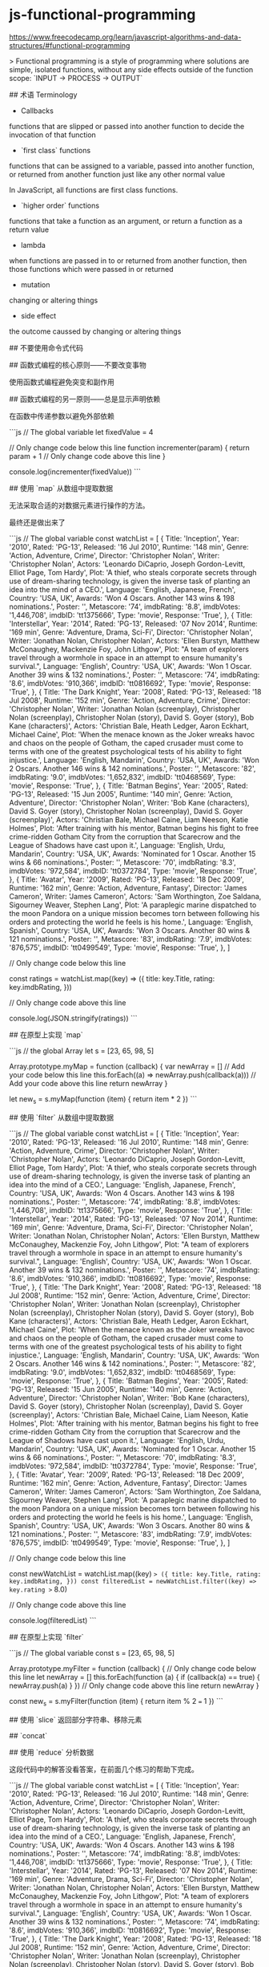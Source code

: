 * js-functional-programming
:PROPERTIES:
:CUSTOM_ID: js-functional-programming
:END:
[[https://www.freecodecamp.org/learn/javascript-algorithms-and-data-structures/#functional-programming]]

> Functional programming is a style of programming where solutions are simple, isolated functions, without any side effects outside of the function scope: `INPUT -> PROCESS -> OUTPUT`

​## 术语 Terminology

- Callbacks

functions that are slipped or passed into another function to decide the invocation of that function

- `first class` functions

functions that can be assigned to a variable, passed into another function, or returned from another function just like any other normal value

In JavaScript, all functions are first class functions.

- `higher order` functions

functions that take a function as an argument, or return a function as a return value

- lambda

when functions are passed in to or returned from another function, then those functions which were passed in or returned

- mutation

changing or altering things

- side effect

the outcome caussed by changing or altering things

​## 不要使用命令式代码

​## 函数式编程的核心原则------不要改变事物

使用函数式编程避免突变和副作用

​## 函数式编程的另一原则------总是显示声明依赖

在函数中传递参数以避免外部依赖

```js // The global variable let fixedValue = 4

// Only change code below this line function incrementer(param) { return param + 1 // Only change code above this line }

console.log(incrementer(fixedValue)) ```

​## 使用 `map` 从数组中提取数据

无法采取合适的对数据元素进行操作的方法。

最终还是做出来了

```js // The global variable const watchList = [ { Title: 'Inception', Year: '2010', Rated: 'PG-13', Released: '16 Jul 2010', Runtime: '148 min', Genre: 'Action, Adventure, Crime', Director: 'Christopher Nolan', Writer: 'Christopher Nolan', Actors: 'Leonardo DiCaprio, Joseph Gordon-Levitt, Elliot Page, Tom Hardy', Plot: 'A thief, who steals corporate secrets through use of dream-sharing technology, is given the inverse task of planting an idea into the mind of a CEO.', Language: 'English, Japanese, French', Country: 'USA, UK', Awards: 'Won 4 Oscars. Another 143 wins & 198 nominations.', Poster: '[[http://ia.media-imdb.com/images/M/MV5BMjAxMzY3NjcxNF5BMl5BanBnXkFtZTcwNTI5OTM0Mw@@._V1_SX300.jpg]]', Metascore: '74', imdbRating: '8.8', imdbVotes: '1,446,708', imdbID: 'tt1375666', Type: 'movie', Response: 'True', }, { Title: 'Interstellar', Year: '2014', Rated: 'PG-13', Released: '07 Nov 2014', Runtime: '169 min', Genre: 'Adventure, Drama, Sci-Fi', Director: 'Christopher Nolan', Writer: 'Jonathan Nolan, Christopher Nolan', Actors: 'Ellen Burstyn, Matthew McConaughey, Mackenzie Foy, John Lithgow', Plot: "A team of explorers travel through a wormhole in space in an attempt to ensure humanity's survival.", Language: 'English', Country: 'USA, UK', Awards: 'Won 1 Oscar. Another 39 wins & 132 nominations.', Poster: '[[http://ia.media-imdb.com/images/M/MV5BMjIxNTU4MzY4MF5BMl5BanBnXkFtZTgwMzM4ODI3MjE@._V1_SX300.jpg]]', Metascore: '74', imdbRating: '8.6', imdbVotes: '910,366', imdbID: 'tt0816692', Type: 'movie', Response: 'True', }, { Title: 'The Dark Knight', Year: '2008', Rated: 'PG-13', Released: '18 Jul 2008', Runtime: '152 min', Genre: 'Action, Adventure, Crime', Director: 'Christopher Nolan', Writer: 'Jonathan Nolan (screenplay), Christopher Nolan (screenplay), Christopher Nolan (story), David S. Goyer (story), Bob Kane (characters)', Actors: 'Christian Bale, Heath Ledger, Aaron Eckhart, Michael Caine', Plot: 'When the menace known as the Joker wreaks havoc and chaos on the people of Gotham, the caped crusader must come to terms with one of the greatest psychological tests of his ability to fight injustice.', Language: 'English, Mandarin', Country: 'USA, UK', Awards: 'Won 2 Oscars. Another 146 wins & 142 nominations.', Poster: '[[http://ia.media-imdb.com/images/M/MV5BMTMxNTMwODM0NF5BMl5BanBnXkFtZTcwODAyMTk2Mw@@._V1_SX300.jpg]]', Metascore: '82', imdbRating: '9.0', imdbVotes: '1,652,832', imdbID: 'tt0468569', Type: 'movie', Response: 'True', }, { Title: 'Batman Begins', Year: '2005', Rated: 'PG-13', Released: '15 Jun 2005', Runtime: '140 min', Genre: 'Action, Adventure', Director: 'Christopher Nolan', Writer: 'Bob Kane (characters), David S. Goyer (story), Christopher Nolan (screenplay), David S. Goyer (screenplay)', Actors: 'Christian Bale, Michael Caine, Liam Neeson, Katie Holmes', Plot: 'After training with his mentor, Batman begins his fight to free crime-ridden Gotham City from the corruption that Scarecrow and the League of Shadows have cast upon it.', Language: 'English, Urdu, Mandarin', Country: 'USA, UK', Awards: 'Nominated for 1 Oscar. Another 15 wins & 66 nominations.', Poster: '[[http://ia.media-imdb.com/images/M/MV5BNTM3OTc0MzM2OV5BMl5BanBnXkFtZTYwNzUwMTI3._V1_SX300.jpg]]', Metascore: '70', imdbRating: '8.3', imdbVotes: '972,584', imdbID: 'tt0372784', Type: 'movie', Response: 'True', }, { Title: 'Avatar', Year: '2009', Rated: 'PG-13', Released: '18 Dec 2009', Runtime: '162 min', Genre: 'Action, Adventure, Fantasy', Director: 'James Cameron', Writer: 'James Cameron', Actors: 'Sam Worthington, Zoe Saldana, Sigourney Weaver, Stephen Lang', Plot: 'A paraplegic marine dispatched to the moon Pandora on a unique mission becomes torn between following his orders and protecting the world he feels is his home.', Language: 'English, Spanish', Country: 'USA, UK', Awards: 'Won 3 Oscars. Another 80 wins & 121 nominations.', Poster: '[[http://ia.media-imdb.com/images/M/MV5BMTYwOTEwNjAzMl5BMl5BanBnXkFtZTcwODc5MTUwMw@@._V1_SX300.jpg]]', Metascore: '83', imdbRating: '7.9', imdbVotes: '876,575', imdbID: 'tt0499549', Type: 'movie', Response: 'True', }, ]

// Only change code below this line

const ratings = watchList.map((key) => ({ title: key.Title, rating: key.imdbRating, }))

// Only change code above this line

console.log(JSON.stringify(ratings)) ```

​## 在原型上实现 `map`

```js // the global Array let s = [23, 65, 98, 5]

Array.prototype.myMap = function (callback) { var newArray = [] // Add your code below this line this.forEach((a) => newArray.push(callback(a))) // Add your code above this line return newArray }

let new_{s} = s.myMap(function (item) { return item * 2 }) ```

​## 使用 `filter` 从数组中提取数据

```js // The global variable const watchList = [ { Title: 'Inception', Year: '2010', Rated: 'PG-13', Released: '16 Jul 2010', Runtime: '148 min', Genre: 'Action, Adventure, Crime', Director: 'Christopher Nolan', Writer: 'Christopher Nolan', Actors: 'Leonardo DiCaprio, Joseph Gordon-Levitt, Elliot Page, Tom Hardy', Plot: 'A thief, who steals corporate secrets through use of dream-sharing technology, is given the inverse task of planting an idea into the mind of a CEO.', Language: 'English, Japanese, French', Country: 'USA, UK', Awards: 'Won 4 Oscars. Another 143 wins & 198 nominations.', Poster: '[[http://ia.media-imdb.com/images/M/MV5BMjAxMzY3NjcxNF5BMl5BanBnXkFtZTcwNTI5OTM0Mw@@._V1_SX300.jpg]]', Metascore: '74', imdbRating: '8.8', imdbVotes: '1,446,708', imdbID: 'tt1375666', Type: 'movie', Response: 'True', }, { Title: 'Interstellar', Year: '2014', Rated: 'PG-13', Released: '07 Nov 2014', Runtime: '169 min', Genre: 'Adventure, Drama, Sci-Fi', Director: 'Christopher Nolan', Writer: 'Jonathan Nolan, Christopher Nolan', Actors: 'Ellen Burstyn, Matthew McConaughey, Mackenzie Foy, John Lithgow', Plot: "A team of explorers travel through a wormhole in space in an attempt to ensure humanity's survival.", Language: 'English', Country: 'USA, UK', Awards: 'Won 1 Oscar. Another 39 wins & 132 nominations.', Poster: '[[http://ia.media-imdb.com/images/M/MV5BMjIxNTU4MzY4MF5BMl5BanBnXkFtZTgwMzM4ODI3MjE@._V1_SX300.jpg]]', Metascore: '74', imdbRating: '8.6', imdbVotes: '910,366', imdbID: 'tt0816692', Type: 'movie', Response: 'True', }, { Title: 'The Dark Knight', Year: '2008', Rated: 'PG-13', Released: '18 Jul 2008', Runtime: '152 min', Genre: 'Action, Adventure, Crime', Director: 'Christopher Nolan', Writer: 'Jonathan Nolan (screenplay), Christopher Nolan (screenplay), Christopher Nolan (story), David S. Goyer (story), Bob Kane (characters)', Actors: 'Christian Bale, Heath Ledger, Aaron Eckhart, Michael Caine', Plot: 'When the menace known as the Joker wreaks havoc and chaos on the people of Gotham, the caped crusader must come to terms with one of the greatest psychological tests of his ability to fight injustice.', Language: 'English, Mandarin', Country: 'USA, UK', Awards: 'Won 2 Oscars. Another 146 wins & 142 nominations.', Poster: '[[http://ia.media-imdb.com/images/M/MV5BMTMxNTMwODM0NF5BMl5BanBnXkFtZTcwODAyMTk2Mw@@._V1_SX300.jpg]]', Metascore: '82', imdbRating: '9.0', imdbVotes: '1,652,832', imdbID: 'tt0468569', Type: 'movie', Response: 'True', }, { Title: 'Batman Begins', Year: '2005', Rated: 'PG-13', Released: '15 Jun 2005', Runtime: '140 min', Genre: 'Action, Adventure', Director: 'Christopher Nolan', Writer: 'Bob Kane (characters), David S. Goyer (story), Christopher Nolan (screenplay), David S. Goyer (screenplay)', Actors: 'Christian Bale, Michael Caine, Liam Neeson, Katie Holmes', Plot: 'After training with his mentor, Batman begins his fight to free crime-ridden Gotham City from the corruption that Scarecrow and the League of Shadows have cast upon it.', Language: 'English, Urdu, Mandarin', Country: 'USA, UK', Awards: 'Nominated for 1 Oscar. Another 15 wins & 66 nominations.', Poster: '[[http://ia.media-imdb.com/images/M/MV5BNTM3OTc0MzM2OV5BMl5BanBnXkFtZTYwNzUwMTI3._V1_SX300.jpg]]', Metascore: '70', imdbRating: '8.3', imdbVotes: '972,584', imdbID: 'tt0372784', Type: 'movie', Response: 'True', }, { Title: 'Avatar', Year: '2009', Rated: 'PG-13', Released: '18 Dec 2009', Runtime: '162 min', Genre: 'Action, Adventure, Fantasy', Director: 'James Cameron', Writer: 'James Cameron', Actors: 'Sam Worthington, Zoe Saldana, Sigourney Weaver, Stephen Lang', Plot: 'A paraplegic marine dispatched to the moon Pandora on a unique mission becomes torn between following his orders and protecting the world he feels is his home.', Language: 'English, Spanish', Country: 'USA, UK', Awards: 'Won 3 Oscars. Another 80 wins & 121 nominations.', Poster: '[[http://ia.media-imdb.com/images/M/MV5BMTYwOTEwNjAzMl5BMl5BanBnXkFtZTcwODc5MTUwMw@@._V1_SX300.jpg]]', Metascore: '83', imdbRating: '7.9', imdbVotes: '876,575', imdbID: 'tt0499549', Type: 'movie', Response: 'True', }, ]

// Only change code below this line

const newWatchList = watchList.map((key) => ({ title: key.Title, rating: key.imdbRating, })) const filteredList = newWatchList.filter((key) => key.rating >= 8.0)

// Only change code above this line

console.log(filteredList) ```

​## 在原型上实现 `filter`

```js // The global variable const s = [23, 65, 98, 5]

Array.prototype.myFilter = function (callback) { // Only change code below this line let newArray = [] this.forEach(function (a) { if (callback(a) == true) { newArray.push(a) } }) // Only change code above this line return newArray }

const new_{s} = s.myFilter(function (item) { return item % 2 === 1 }) ```

​## 使用 `slice` 返回部分字符串、移除元素

​## `concat`

​## 使用 `reduce` 分析数据

这段代码中的解答没看答案，在前面几个练习的帮助下完成。

```js // The global variable const watchList = [ { Title: 'Inception', Year: '2010', Rated: 'PG-13', Released: '16 Jul 2010', Runtime: '148 min', Genre: 'Action, Adventure, Crime', Director: 'Christopher Nolan', Writer: 'Christopher Nolan', Actors: 'Leonardo DiCaprio, Joseph Gordon-Levitt, Elliot Page, Tom Hardy', Plot: 'A thief, who steals corporate secrets through use of dream-sharing technology, is given the inverse task of planting an idea into the mind of a CEO.', Language: 'English, Japanese, French', Country: 'USA, UK', Awards: 'Won 4 Oscars. Another 143 wins & 198 nominations.', Poster: '[[http://ia.media-imdb.com/images/M/MV5BMjAxMzY3NjcxNF5BMl5BanBnXkFtZTcwNTI5OTM0Mw@@._V1_SX300.jpg]]', Metascore: '74', imdbRating: '8.8', imdbVotes: '1,446,708', imdbID: 'tt1375666', Type: 'movie', Response: 'True', }, { Title: 'Interstellar', Year: '2014', Rated: 'PG-13', Released: '07 Nov 2014', Runtime: '169 min', Genre: 'Adventure, Drama, Sci-Fi', Director: 'Christopher Nolan', Writer: 'Jonathan Nolan, Christopher Nolan', Actors: 'Ellen Burstyn, Matthew McConaughey, Mackenzie Foy, John Lithgow', Plot: "A team of explorers travel through a wormhole in space in an attempt to ensure humanity's survival.", Language: 'English', Country: 'USA, UK', Awards: 'Won 1 Oscar. Another 39 wins & 132 nominations.', Poster: '[[http://ia.media-imdb.com/images/M/MV5BMjIxNTU4MzY4MF5BMl5BanBnXkFtZTgwMzM4ODI3MjE@._V1_SX300.jpg]]', Metascore: '74', imdbRating: '8.6', imdbVotes: '910,366', imdbID: 'tt0816692', Type: 'movie', Response: 'True', }, { Title: 'The Dark Knight', Year: '2008', Rated: 'PG-13', Released: '18 Jul 2008', Runtime: '152 min', Genre: 'Action, Adventure, Crime', Director: 'Christopher Nolan', Writer: 'Jonathan Nolan (screenplay), Christopher Nolan (screenplay), Christopher Nolan (story), David S. Goyer (story), Bob Kane (characters)', Actors: 'Christian Bale, Heath Ledger, Aaron Eckhart, Michael Caine', Plot: 'When the menace known as the Joker wreaks havoc and chaos on the people of Gotham, the caped crusader must come to terms with one of the greatest psychological tests of his ability to fight injustice.', Language: 'English, Mandarin', Country: 'USA, UK', Awards: 'Won 2 Oscars. Another 146 wins & 142 nominations.', Poster: '[[http://ia.media-imdb.com/images/M/MV5BMTMxNTMwODM0NF5BMl5BanBnXkFtZTcwODAyMTk2Mw@@._V1_SX300.jpg]]', Metascore: '82', imdbRating: '9.0', imdbVotes: '1,652,832', imdbID: 'tt0468569', Type: 'movie', Response: 'True', }, { Title: 'Batman Begins', Year: '2005', Rated: 'PG-13', Released: '15 Jun 2005', Runtime: '140 min', Genre: 'Action, Adventure', Director: 'Christopher Nolan', Writer: 'Bob Kane (characters), David S. Goyer (story), Christopher Nolan (screenplay), David S. Goyer (screenplay)', Actors: 'Christian Bale, Michael Caine, Liam Neeson, Katie Holmes', Plot: 'After training with his mentor, Batman begins his fight to free crime-ridden Gotham City from the corruption that Scarecrow and the League of Shadows have cast upon it.', Language: 'English, Urdu, Mandarin', Country: 'USA, UK', Awards: 'Nominated for 1 Oscar. Another 15 wins & 66 nominations.', Poster: '[[http://ia.media-imdb.com/images/M/MV5BNTM3OTc0MzM2OV5BMl5BanBnXkFtZTYwNzUwMTI3._V1_SX300.jpg]]', Metascore: '70', imdbRating: '8.3', imdbVotes: '972,584', imdbID: 'tt0372784', Type: 'movie', Response: 'True', }, { Title: 'Avatar', Year: '2009', Rated: 'PG-13', Released: '18 Dec 2009', Runtime: '162 min', Genre: 'Action, Adventure, Fantasy', Director: 'James Cameron', Writer: 'James Cameron', Actors: 'Sam Worthington, Zoe Saldana, Sigourney Weaver, Stephen Lang', Plot: 'A paraplegic marine dispatched to the moon Pandora on a unique mission becomes torn between following his orders and protecting the world he feels is his home.', Language: 'English, Spanish', Country: 'USA, UK', Awards: 'Won 3 Oscars. Another 80 wins & 121 nominations.', Poster: '[[http://ia.media-imdb.com/images/M/MV5BMTYwOTEwNjAzMl5BMl5BanBnXkFtZTcwODc5MTUwMw@@._V1_SX300.jpg]]', Metascore: '83', imdbRating: '7.9', imdbVotes: '876,575', imdbID: 'tt0499549', Type: 'movie', Response: 'True', }, ]

function getRating(watchList) { // Only change code below this line

const new1WatchList = watchList.map((key) => ({ title: key.Title, Director: key.Director, rating: key.imdbRating, })) const new2WatchList = new1WatchList.filter(function (key) { if (key.Director == 'Christopher Nolan') { return key } })

const sumRating = new2WatchList.reduce( (sum, key) => Number(sum) + Number(key.rating), 0, ) const averageRating = sumRating / new2WatchList.length

// Only change code above this line return averageRating }

console.log(getRating(watchList)) ```

​## 用 `map`、`filter`、`reduce` 解决实际问题

```js const squareList = (arr) => { // Only change code below this line return arr .filter((elem) => elem > 0)     .filter((elem) => Number.parseInt(elem) == elem) .map((elem) => elem * elem) // Only change code above this line }

const squaredIntegers = squareList([4, 5.6, -9.8, 3.14, 42, 6, 8.34, -2]) console.log(squaredIntegers) ```

​## `sort` 为数组按字母顺序排列

```js function alphabeticalOrder(arr) { // Only change code below this line return arr.sort(function (a, b) { return a === b ? 0 : a > b ? 1 : -1 }) // Only change code above this line }

console.log(alphabeticalOrder(['a', 'd', 'c', 'a', 'z', 'g'])) ```

​## `split`

`/\W/` matches any non-word character

​## 将字符串转换为字符串链接，并在其中应用函数式编程思想

我的做法（没有问题，也能输出正确答案）：

```js // Only change code below this line function urlSlug(title) { return title .trim() .split(' ') .reduce(function (prev, next) { return prev + '-' + next }) .toLowerCase() } // Only change code above this line console.log(urlSlug(' Winter Is Coming')) ```

参考答案：

```js function urlSlug(title) { return title.toLowerCase().trim().split(/\s+/).join('-') } ```

```js function urlSlug(title) { return title .split(' ') .filter((substr) => substr !== '') .join('-') .toLowerCase() } ```

​## `every` 和 `some`

```js function checkPositive(arr) { return arr.every((currentValue) => currentValue > 0) }

checkPositive([1, 2, 3, -4, 5]) ```

​## 局部套用和部分应用 Currying and Partial Application

[[https://www.freecodecamp.org/learn/javascript-algorithms-and-data-structures/functional-programming/introduction-to-currying-and-partial-application]]

```js function add(x) { // Only change code below this line return function (y) { return function (z) { return x + y + z } } // Only change code above this line }

add(10)(20)(30) ```

```js function add(x) { return (y) => (z) => x + y + z } ```
